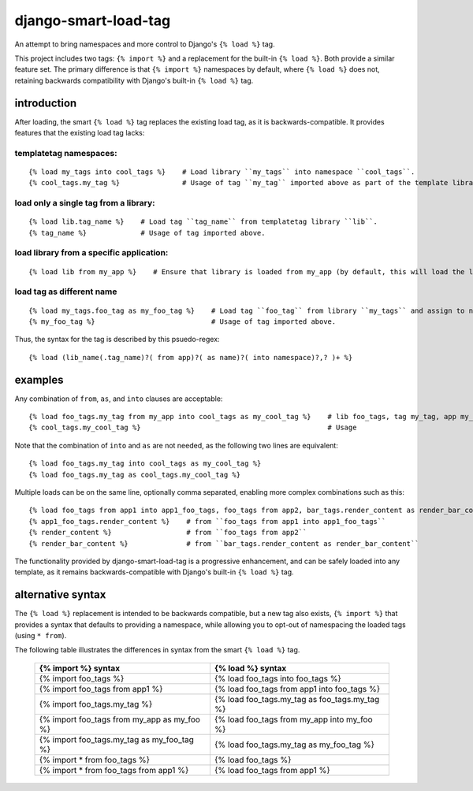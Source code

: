 =====================
django-smart-load-tag
=====================

An attempt to bring namespaces and more control to Django's ``{% load %}`` tag.

This project includes two tags: ``{% import %}`` and a replacement for the built-in ``{% load %}``. Both provide a similar feature set. The primary difference is that ``{% import %}`` namespaces by default, where ``{% load %}`` does not, retaining backwards compatibility with Django's built-in ``{% load %}`` tag.

introduction
============

After loading, the smart ``{% load %}`` tag replaces the existing load tag, as it is backwards-compatible. It provides features that the existing load tag lacks:

templatetag namespaces:
-----------------------

::

    {% load my_tags into cool_tags %}    # Load library ``my_tags`` into namespace ``cool_tags``.
    {% cool_tags.my_tag %}               # Usage of tag ``my_tag`` imported above as part of the template library ``my_tags``.

load only a single tag from a library:
--------------------------------------

::

    {% load lib.tag_name %}    # Load tag ``tag_name`` from templatetag library ``lib``.
    {% tag_name %}             # Usage of tag imported above.

load library from a specific application:
-----------------------------------------

::

    {% load lib from my_app %}    # Ensure that library is loaded from my_app (by default, this will load the last library of that name in all your INSTALLED_APPS).

load tag as different name
--------------------------

::

    {% load my_tags.foo_tag as my_foo_tag %}    # Load tag ``foo_tag`` from library ``my_tags`` and assign to name ``my_foo_tag``
    {% my_foo_tag %}                            # Usage of tag imported above.

Thus, the syntax for the tag is described by this psuedo-regex:

::

    {% load (lib_name(.tag_name)?( from app)?( as name)?( into namespace)?,? )+ %}

examples
========

Any combination of ``from``, ``as``, and ``into`` clauses are acceptable:

::

    {% load foo_tags.my_tag from my_app into cool_tags as my_cool_tag %}    # lib foo_tags, tag my_tag, app my_app, namespace cool_tags, name my_cool_tag
    {% cool_tags.my_cool_tag %}                                             # Usage

Note that the combination of ``into`` and ``as`` are not needed, as the following two lines are equivalent:

::

    {% load foo_tags.my_tag into cool_tags as my_cool_tag %}
    {% load foo_tags.my_tag as cool_tags.my_cool_tag %}

Multiple loads can be on the same line, optionally comma separated, enabling more complex combinations such as this:

::

    {% load foo_tags from app1 into app1_foo_tags, foo_tags from app2, bar_tags.render_content as render_bar_content %}
    {% app1_foo_tags.render_content %}    # from ``foo_tags from app1 into app1_foo_tags``
    {% render_content %}                  # from ``foo_tags from app2``
    {% render_bar_content %}              # from ``bar_tags.render_content as render_bar_content``

The functionality provided by django-smart-load-tag is a progressive enhancement, and can be safely loaded into any template, as it remains backwards-compatible with Django's built-in ``{% load %}`` tag.

alternative syntax
==================

The ``{% load %}`` replacement is intended to be backwards compatible, but a new tag also exists, ``{% import %}`` that provides a syntax that defaults to providing a namespace, while allowing you to opt-out of namespacing the loaded tags (using ``* from``).

The following table illustrates the differences in syntax from the smart ``{% load %}`` tag.

    ============================================  =================================================
    {% import %} syntax                           {% load %} syntax
    ============================================  =================================================
    {% import foo_tags %}                         {% load foo_tags into foo_tags %}
    {% import foo_tags from app1 %}               {% load foo_tags from app1 into foo_tags %}
    {% import foo_tags.my_tag %}                  {% load foo_tags.my_tag as foo_tags.my_tag %}
    {% import foo_tags from my_app as my_foo %}   {% load foo_tags from my_app into my_foo %}
    {% import foo_tags.my_tag as my_foo_tag %}    {% load foo_tags.my_tag as my_foo_tag %}
    {% import * from foo_tags %}                  {% load foo_tags %}
    {% import * from foo_tags from app1 %}        {% load foo_tags from app1 %}
    ============================================  =================================================
